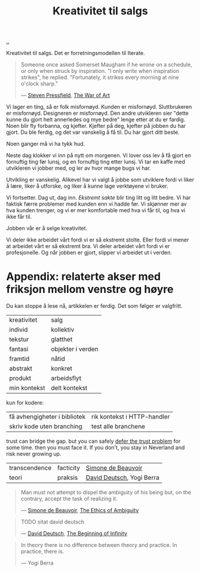 :PROPERTIES:
:ID: 12fea9ba-c435-4158-ae33-d9fc9fa45a44
:END:
#+TITLE: Kreativitet til salgs

[[file:..][..]]

Kreativitet til salgs.
Det er forretningsmodellen til Iterate.

#+begin_quote
Someone once asked Somerset Maugham if he wrone on a schedule, or only when struck by inspiration.
"I only write when inspiration strikes", he replied.
"Fortunately, it strikes every morning at nine o'clock sharp."

— [[id:c24fb740-235f-4798-aee6-a3075a45fef6][Steven Pressfield]], [[id:fa08845b-32ed-4e74-a458-de85884da52d][The War of Art]]
#+end_quote

Vi lager en ting, så er folk misfornøyd.
Kunden er misfornøyd.
Sluttbrukeren er misfornøyd.
Designeren er misfornøyd.
Den andre utvikleren sier "dette kunne du gjort helt annerledes og mye bedre" lenge etter at du er fardig.
Noen blir fly forbanna, og kjefter.
Kjefter på deg, kjefter på jobben du har gjort.
Du ble ferdig, og det var vanskelig å få til.
Du har gjort ditt beste.

Noen ganger må vi ha tykk hud.

Neste dag klokker vi inn på nytt om morgenen.
Vi lover oss lev å få gjort en fornuftig ting før lunsj, og en fornuftig ting etter lunsj.
Vi tar en kaffe med utvikleren vi jobber med, og ler av hvor mange bugs vi har.

Utvikling er vanskelig.
Alikevel har vi valgt å jobbe som utviklere fordi vi liker å lære, liker å utforske, og liker å kunne lage verktøyene vi bruker.

Vi fortsetter.
Dag ut, dag inn.
/Ekstremt sakte/ blir ting litt og litt bedre.
Vi har faktisk færre problemer med kunden enn vi hadde før.
Vi skjønner mer av hva kunden trenger, og vi er mer komfortable med hva vi får til, og hva vi ikke får til.

Jobben vår er å selge kreativitet.

Vi deler ikke arbeidet vårt fordi vi er så ekstremt stolte.
Eller fordi vi mener at arbeidet vårt er så ekstremt bra.
Vi deler arbeidet vårt fordi vi er profesjonelle.
Og når jobben er gjort, slipper vi arbeidet ut i verden.

* Appendix: relaterte akser med friksjon mellom venstre og høyre

Du kan stoppe å lese nå, artikkelen er ferdig.
Det som følger er valgfritt.

| kreativitet  | salg              |
| individ      | kollektiv         |
| tekstur      | glatthet          |
| fantasi      | objekter i verden |
| framtid      | nåtid             |
| abstrakt     | konkret           |
| produkt      | arbeidsflyt       |
| min kontekst | delt kontekst     |

kun for kodere:

| få avhengigheter i bibliotek | rik kontekst i HTTP-handler |
| skriv kode uten branching    | test alle branchene         |

trust can bridge the gap.
but you can safely [[id:79d9c6f5-7be4-4f4e-b418-321c12e8c39f][defer the trust problem]] for some time.
then you must face it.
If you don't, you stay in Neverland and risk never growing up.

| transcendence | facticity | [[id:40629ca8-68df-40e9-a40c-33460b683df8][Simone de Beauvoir]]        |
| teori         | praksis   | [[id:369abfa2-8b8c-4540-958f-d0fce79f132b][David Deutsch]], Yogi Berra |

#+begin_quote
Man must not attempt to dispel the ambiguity of his being but, on the contrary, accept the task of realizing it.

— [[id:40629ca8-68df-40e9-a40c-33460b683df8][Simone de Beauvoir]], [[id:63ee3837-fb0e-43c9-81fd-1f0b5b2c7bd6][The Ethics of Ambiguity]]
#+end_quote

#+begin_quote
TODO sitat david deutsch

— [[id:369abfa2-8b8c-4540-958f-d0fce79f132b][David Deutsch]], [[id:dde82bbc-e4c8-49c0-b577-dba0cba0bdf7][The Beginning of Infinity]]
#+end_quote

#+begin_quote
In theory there is no difference between theory and practice. In practice, there is.

— Yogi Berra
#+end_quote
